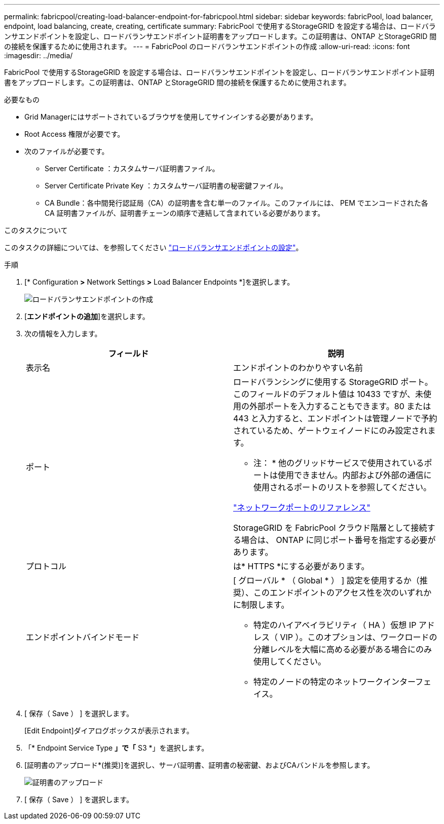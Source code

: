 ---
permalink: fabricpool/creating-load-balancer-endpoint-for-fabricpool.html 
sidebar: sidebar 
keywords: fabricPool, load balancer, endpoint, load balancing, create, creating, certificate 
summary: FabricPool で使用するStorageGRID を設定する場合は、ロードバランサエンドポイントを設定し、ロードバランサエンドポイント証明書をアップロードします。この証明書は、ONTAP とStorageGRID 間の接続を保護するために使用されます。 
---
= FabricPool のロードバランサエンドポイントの作成
:allow-uri-read: 
:icons: font
:imagesdir: ../media/


[role="lead"]
FabricPool で使用するStorageGRID を設定する場合は、ロードバランサエンドポイントを設定し、ロードバランサエンドポイント証明書をアップロードします。この証明書は、ONTAP とStorageGRID 間の接続を保護するために使用されます。

.必要なもの
* Grid Managerにはサポートされているブラウザを使用してサインインする必要があります。
* Root Access 権限が必要です。
* 次のファイルが必要です。
+
** Server Certificate ：カスタムサーバ証明書ファイル。
** Server Certificate Private Key ：カスタムサーバ証明書の秘密鍵ファイル。
** CA Bundle：各中間発行認証局（CA）の証明書を含む単一のファイル。このファイルには、 PEM でエンコードされた各 CA 証明書ファイルが、証明書チェーンの順序で連結して含まれている必要があります。




.このタスクについて
このタスクの詳細については、を参照してください link:../admin/configuring-load-balancer-endpoints.html["ロードバランサエンドポイントの設定"]。

.手順
. [* Configuration *>* Network Settings *>* Load Balancer Endpoints *]を選択します。
+
image::../media/load_balancer_endpoint_create_http.png[ロードバランサエンドポイントの作成]

. [*エンドポイントの追加*]を選択します。
. 次の情報を入力します。
+
[cols="1a,1a"]
|===
| フィールド | 説明 


 a| 
表示名
 a| 
エンドポイントのわかりやすい名前



 a| 
ポート
 a| 
ロードバランシングに使用する StorageGRID ポート。このフィールドのデフォルト値は 10433 ですが、未使用の外部ポートを入力することもできます。80 または 443 と入力すると、エンドポイントは管理ノードで予約されているため、ゲートウェイノードにのみ設定されます。

* 注： * 他のグリッドサービスで使用されているポートは使用できません。内部および外部の通信に使用されるポートのリストを参照してください。

link:../network/network-port-reference.html["ネットワークポートのリファレンス"]

StorageGRID を FabricPool クラウド階層として接続する場合は、 ONTAP に同じポート番号を指定する必要があります。



 a| 
プロトコル
 a| 
は* HTTPS *にする必要があります。



 a| 
エンドポイントバインドモード
 a| 
[ グローバル * （ Global * ） ] 設定を使用するか（推奨）、このエンドポイントのアクセス性を次のいずれかに制限します。

** 特定のハイアベイラビリティ（ HA ）仮想 IP アドレス（ VIP ）。このオプションは、ワークロードの分離レベルを大幅に高める必要がある場合にのみ使用してください。
** 特定のノードの特定のネットワークインターフェイス。


|===
. [ 保存（ Save ） ] を選択します。
+
[Edit Endpoint]ダイアログボックスが表示されます。

. 「* Endpoint Service Type *」で「* S3 *」を選択します。
. [証明書のアップロード*(推奨)]を選択し、サーバ証明書、証明書の秘密鍵、およびCAバンドルを参照します。
+
image::../media/load_balancer_endpoint_upload_cert.png[証明書のアップロード]

. [ 保存（ Save ） ] を選択します。

